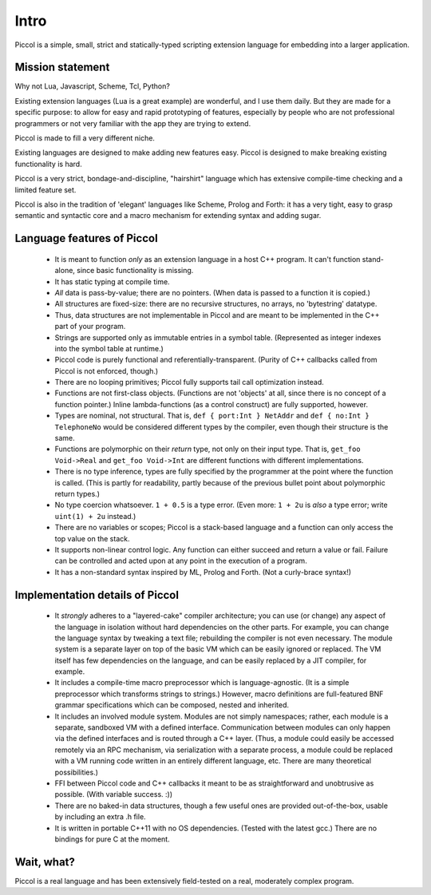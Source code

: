 
*****
Intro
*****

Piccol is a simple, small, strict and statically-typed scripting 
extension language for embedding into a larger application.

Mission statement
=================

Why not Lua, Javascript, Scheme, Tcl, Python?

Existing extension languages (Lua is a great example) are wonderful, and I use them daily. 
But they are made for a specific purpose: to allow for easy and rapid prototyping 
of features, especially by people who are not professional programmers or not 
very familiar with the app they are trying to extend. 

Piccol is made to fill a very different niche. 

Existing languages are designed to make adding new features easy.
Piccol is designed to make breaking existing functionality is hard.

Piccol is a very strict, bondage-and-discipline, "hairshirt" language 
which has extensive compile-time checking and a limited feature set.

Piccol is also in the tradition of 'elegant' languages like Scheme, Prolog and Forth: it has 
a very tight, easy to grasp semantic and syntactic core and a macro mechanism for extending
syntax and adding sugar.

Language features of Piccol
===========================

 * It is meant to function *only* as an extension language in a host C++ program.
   It can't function stand-alone, since basic functionality is missing.


 * It has static typing at compile time.


 * *All* data is pass-by-value; there are no pointers. 
   (When data is passed to a function it is copied.)

 * All structures are fixed-size: there are no recursive structures,
   no arrays, no 'bytestring' datatype.

 * Thus, data structures are not implementable in Piccol and are
   meant to be implemented in the C++ part of your program.

 * Strings are supported only as immutable entries in a symbol table.
   (Represented as integer indexes into the symbol table at runtime.)

 * Piccol code is purely functional and referentially-transparent.
   (Purity of C++ callbacks called from Piccol is not enforced, though.)

 * There are no looping primitives; Piccol fully supports tail call 
   optimization instead.

 * Functions are not first-class objects. (Functions are not 'objects'
   at all, since there is no concept of a function pointer.)
   Inline lambda-functions (as a control construct) are fully supported, however.

 * Types are nominal, not structural. That is, ``def { port:Int } NetAddr`` and 
   ``def { no:Int } TelephoneNo`` would be considered different types by the 
   compiler, even though their structure is the same.

 * Functions are polymorphic on their *return* type, not only on their input type.
   That is, ``get_foo Void->Real`` and ``get_foo Void->Int`` are different functions
   with different implementations.

 * There is no type inference, types are fully specified by the programmer at the 
   point where the function is called.
   (This is partly for readability, partly because of the
   previous bullet point about polymorphic return types.)

 * No type coercion whatsoever. ``1 + 0.5`` is a type error. 
   (Even more: ``1 + 2u`` is *also* a type error; write ``uint(1) + 2u`` instead.)

 * There are no variables or scopes; Piccol is a stack-based language and
   a function can only access the top value on the stack.

 * It supports non-linear control logic. Any function can either succeed and
   return a value or fail. Failure can be controlled and acted upon at any
   point in the execution of a program.

 * It has a non-standard syntax inspired by ML, Prolog and Forth. (Not a curly-brace syntax!)

Implementation details of Piccol
================================

 * It *strongly* adheres to a "layered-cake" compiler architecture; you can use (or change)
   any aspect of the language in isolation without hard dependencies on the other parts.
   For example, you can change the language syntax by tweaking a text file; rebuilding the
   compiler is not even necessary. The module system is a separate layer on top of the
   basic VM which can be easily ignored or replaced. The VM itself has few dependencies
   on the language, and can be easily replaced by a JIT compiler, for example.

 * It includes a compile-time macro preprocessor which is language-agnostic. 
   (It is a simple preprocessor which transforms strings to strings.)
   However, macro definitions are full-featured BNF grammar specifications which 
   can be composed, nested and inherited.
   
 * It includes an involved module system. Modules are not simply namespaces; rather, 
   each module is a separate, sandboxed VM with a defined interface. 
   Communication between modules can only happen via the defined interfaces and
   is routed through a C++ layer.
   (Thus, a module could easily be accessed remotely via an RPC mechanism, via 
   serialization with a separate process, a module could be replaced with 
   a VM running code written in an entirely different language, etc.
   There are many theoretical possibilities.)

 * FFI between Piccol code and C++ callbacks it meant to be as straightforward
   and unobtrusive as possible. (With variable success. :))

 * There are no baked-in data structures, though a few useful ones are 
   provided out-of-the-box, usable by including an extra .h file.

 * It is written in portable C++11 with no OS dependencies. 
   (Tested with the latest gcc.) 
   There are no bindings for pure C at the moment.

Wait, what?
===========

Piccol is a real language and has been extensively field-tested on a real, moderately complex program.




